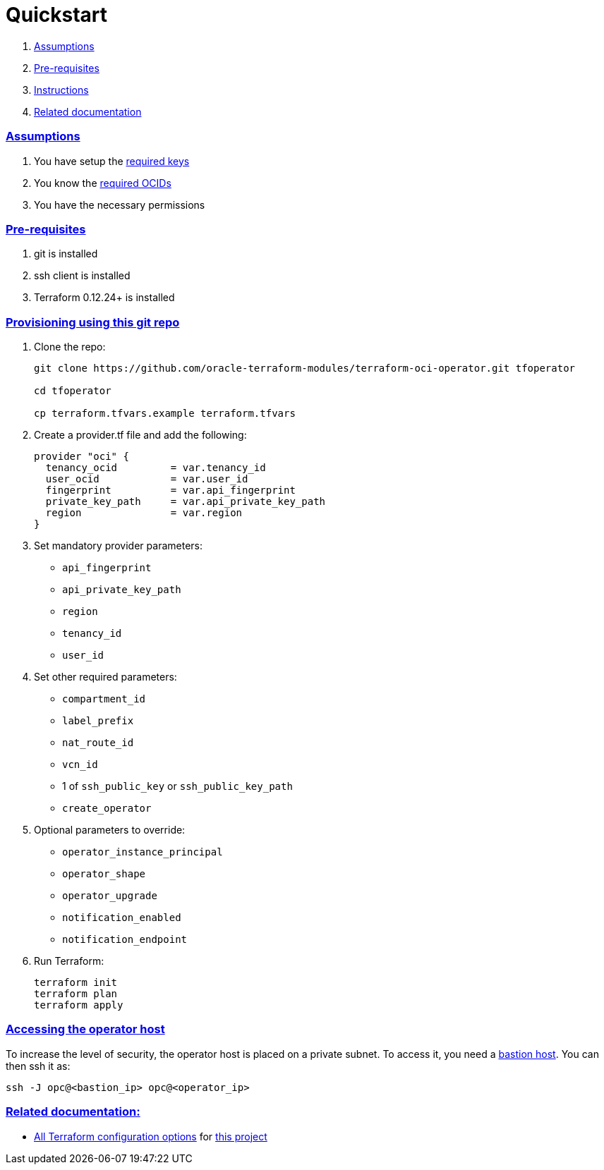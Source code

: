= Quickstart

:idprefix:
:idseparator: -
:sectlinks:

:uri-bastion: https://github.com/oracle-terraform-modules/terraform-oci-bastion
:uri-repo: https://github.com/oracle-terraform-modules/terraform-oci-operator
:uri-rel-file-base: link:{uri-repo}/blob/master
:uri-rel-tree-base: link:{uri-repo}/tree/master
:uri-docs: {uri-rel-file-base}/docs
:uri-oci-keys: https://docs.cloud.oracle.com/iaas/Content/API/Concepts/apisigningkey.htm
:uri-oci-ocids: https://docs.cloud.oracle.com/iaas/Content/API/Concepts/apisigningkey.htm#five
:uri-terraform: https://www.terraform.io
:uri-terraform-oci: https://www.terraform.io/docs/providers/oci/index.html
:uri-terraform-options: {uri-docs}/terraformoptions.adoc
:uri-variables: {uri-rel-file-base}/variables.tf

. link:#assumptions[Assumptions]
. link:#pre-requisites[Pre-requisites]
. link:#instructions[Instructions]
. link:#related-documentation[Related documentation]

=== Assumptions

1. You have setup the {uri-oci-keys}[required keys]
2. You know the {uri-oci-ocids}[required OCIDs]
3. You have the necessary permissions

=== Pre-requisites

1. git is installed
2. ssh client is installed
3. Terraform 0.12.24+ is installed

=== Provisioning using this git repo

. Clone the repo:

+
[source,bash]
----
git clone https://github.com/oracle-terraform-modules/terraform-oci-operator.git tfoperator

cd tfoperator

cp terraform.tfvars.example terraform.tfvars
----

. Create a provider.tf file and add the following:

+
[source,hcl]
----
provider "oci" {
  tenancy_ocid         = var.tenancy_id
  user_ocid            = var.user_id
  fingerprint          = var.api_fingerprint
  private_key_path     = var.api_private_key_path
  region               = var.region
}
----

. Set mandatory provider parameters:

* `api_fingerprint`
* `api_private_key_path`
* `region`
* `tenancy_id`
* `user_id`

. Set other required parameters:

* `compartment_id`
* `label_prefix`
* `nat_route_id`
* `vcn_id`
* 1 of `ssh_public_key` or `ssh_public_key_path`
* `create_operator`

. Optional parameters to override:

* `operator_instance_principal`
* `operator_shape`
* `operator_upgrade`
* `notification_enabled`
* `notification_endpoint`

. Run Terraform:

+
[source,bash]
----
terraform init
terraform plan
terraform apply
----

=== Accessing the operator host

To increase the level of security, the operator host is placed on a private subnet. To access it, you need a {uri-bastion}[bastion host]. You can then ssh it as:

[source,bash]
----
ssh -J opc@<bastion_ip> opc@<operator_ip>
----

=== Related documentation:

* {uri-terraform-options}[All Terraform configuration options] for {uri-repo}[this project]
